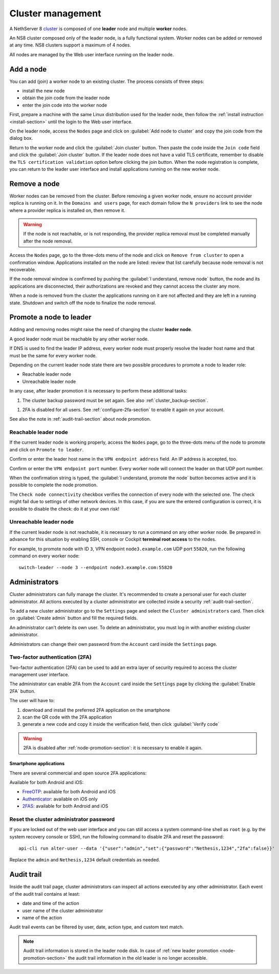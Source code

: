 .. _cluster-section:

==================
Cluster management
==================

A NethServer 8 `cluster <https://en.wikipedia.org/wiki/Computer_cluster>`_ is composed of one **leader** node
and multiple **worker** nodes.

An NS8 cluster composed only of the leader node, is a fully functional system.
Worker nodes can be added or removed at any time.
NS8 clusters support a maximum of 4 nodes.

All nodes are managed by the Web user interface running on the leader node.

Add a node
==========

You can add (join) a worker node to an existing cluster.
The process consists of three steps:

* install the new node
* obtain the join code from the leader node
* enter the join code into the worker node

First, prepare a machine with the same Linux distribution used for the leader node, then follow the :ref:`install instruction <install-section>`
until the login to the Web user interface.

On the leader node, access the ``Nodes`` page and click on :guilabel:`Add node to cluster` and copy the join code from the dialog box.

Return to the worker node and click the :guilabel:`Join cluster` button. Then paste the code inside the ``Join code`` field and click the
:guilabel:`Join cluster` button.
If the leader node does not have a valid TLS certificate, remember to disable the ``TLS certification validation`` option before
clicking the join button.
When the node registration is complete, you can return to the leader user interface and install applications running on the new worker node.

Remove a node
=============

Worker nodes can be removed from the cluster. Before removing a given
worker node, ensure no account provider replica is running on it. In the
``Domains and users`` page, for each domain follow the ``N providers``
link to see the node where a provider replica is installed on, then remove
it.

.. warning::

    If the node is not reachable, or is not responding, the provider replica
    removal must be completed manually after the node removal.

Access the ``Nodes`` page, go to the three-dots menu of the node and click
on ``Remove from cluster`` to open a confirmation window. Applications
installed on the node are listed: review that list carefully because node
removal is not recoverable.

If the node removal window is confirmed by pushing the :guilabel:`I
understand, remove node` button, the node and its applications are
disconnected, their authorizations are revoked and they cannot access the
cluster any more.

When a node is removed from the cluster the applications running on it are
not affected and they are left in a running state. Shutdown and switch
off the node to finalize the node removal.


.. _node-promotion-section:

Promote a node to leader
========================

Adding and removing nodes might raise the need of changing the cluster
**leader node**.

A good leader node must be reachable by any other worker node.

If DNS is used to find the leader IP address, every worker node must
properly resolve the leader host name and that must be the same for every
worker node.

Depending on the current leader node state there are two possible
procedures to promote a node to leader role:

* Reachable leader node
* Unreachable leader node

In any case, after leader promotion it is necessary to perform these additional tasks:

1. The cluster backup password must be set again. See also
   :ref:`cluster_backup-section`.

1. 2FA is disabled for all users. See :ref:`configure-2fa-section` to
   enable it again on your account.

See also the note in :ref:`audit-trail-section` about node promotion.

Reachable leader node
---------------------

If the current leader node is working properly, access the ``Nodes`` page,
go to the three-dots menu of the node to promote and click on ``Promote to
leader``.

Confirm or enter the leader host name in the ``VPN endpoint address``
field. An IP address is accepted, too.

Confirm or enter the ``VPN endpoint port`` number. Every worker node will
connect the leader on that UDP port number.

When the confirmation string is typed, the :guilabel:`I understand,
promote the node` button becomes active and it is possible to complete the
node promotion.

The ``Check node connectivity`` checkbox verifies the connection of every
node with the selected one.  The check might fail due to settings of other
network devices. In this case, if you are sure the entered configuration
is correct, it is possible to disable the check: do it at your own risk!

Unreachable leader node
-----------------------

If the current leader node is not reachable, it is necessary to run a
command on any other worker node.  Be prepared in advance for this
situation by enabling SSH, console or Cockpit **terminal root access** to
the nodes.

For example, to promote node with ID ``3``, VPN endpoint
``node3.example.com`` UDP port ``55820``, run the following command on
every worker node: ::

  switch-leader --node 3 --endpoint node3.example.com:55820

.. _administrators-section:

Administrators
==============

Cluster administrators can fully manage the cluster.
It's recommended to create a personal user for each cluster administrator.
All actions executed by a cluster administrator are collected inside a security :ref:`audit-trail-section`.

To add a new cluster administrator go to the ``Settings`` page and select the ``Cluster administrators`` card.
Then click on :guilabel:`Create admin` button and fill the required fields.

An administrator can't delete its own user. To delete an administrator, you must log in with another
existing cluster administrator.

Administrators can change their own password from the ``Account`` card inside the ``Settings`` page.

.. _configure-2fa-section:

Two-factor authentication (2FA)
-------------------------------

Two-factor authentication (2FA) can be used to add an extra layer of security required to access the cluster
management user interface.

The administrator can enable 2FA from the ``Account`` card inside the ``Settings`` page by clicking
the :guilabel:`Enable 2FA` button.

The user will have to:

1. download and install the preferred 2FA application on the smartphone
2. scan the QR code with the 2FA application
3. generate a new code and copy it inside the verification field, then click :guilabel:`Verify code`

.. warning::

  2FA is disabled after :ref:`node-promotion-section`: it is necessary to enable it again.

Smartphone applications
^^^^^^^^^^^^^^^^^^^^^^^

There are several commercial and open source 2FA applications:

Available for both Android and iOS:

- `FreeOTP <https://freeotp.github.io/>`_: available for both Android and iOS
- `Authenticator <https://mattrubin.me/authenticator/>`_: available on iOS only
- `2FAS <https://2fas.com/>`_: available for both Android and iOS

Reset the cluster administrator password
----------------------------------------

If you are locked out of the web user interface and you can still access a
system command-line shell as ``root`` (e.g. by the system recovery console
or SSH), run the following command to disable 2FA and reset the password:

::

  api-cli run alter-user --data '{"user":"admin","set":{"password":"Nethesis,1234","2fa":false}}'

Replace the ``admin`` and ``Nethesis,1234`` default credentials as needed.


.. _audit-trail-section:

Audit trail
===========

Inside the audit trail page, cluster administrators can inspect all actions executed by any other administrator.
Each event of the audit trail contains at least:

* date and time of the action
* user name of the cluster administrator
* name of the action

Audit trail events can be filtered by user, date, action type, and custom text match.

.. note::

    Audit trail information is stored in the leader node disk. In case of
    :ref:`new leader promotion <node-promotion-section>` the audit trail
    information in the old leader is no longer accessible.
